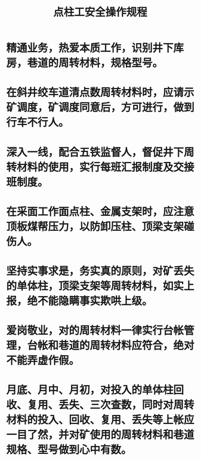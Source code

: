 :PROPERTIES:
:ID:       b8e0812b-c49f-4c51-8e84-56c3d8605a9f
:END:
#+title: 点柱工安全操作规程
* 精通业务，热爱本质工作，识别井下库房，巷道的周转材料，规格型号。
* 在斜井绞车道清点数周转材料时，应请示矿调度，矿调度同意后，方可进行，做到行车不行人。
* 深入一线，配合五铁监督人，督促井下周转材料的使用，实行每班汇报制度及交接班制度。
* 在采面工作面点柱、金属支架时，应注意顶板煤帮压力，以防卸压柱、顶梁支架碰伤人。
* 坚持实事求是，务实真的原则，对矿丢失的单体柱，顶梁支架等周转材料，如实上报，绝不能隐瞒事实欺哄上级。
* 爱岗敬业，对的周转材料一律实行台帐管理，台帐和巷道的周转材料应符合，绝对不能弄虚作假。
* 月底、月中、月初，对投入的单体柱回收、复用、丢失、三次查数，同时对周转材料的投入、回收、复用、丢失等上帐应一目了然，并对矿使用的周转材料和巷道规格、型号做到心中有数。
